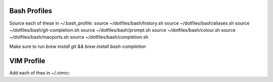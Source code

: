 Bash Profiles
=============

Source each of these in ~/.bash_profile:
source ~/dotfiles/bash/history.sh
source ~/dotfiles/bash/aliases.sh
source ~/dotfiles/bash/git-completion.sh  
source ~/dotfiles/bash/prompt.sh  
source ~/dotfiles/bash/colour.sh  
source ~/dotfiles/bash/macports.sh  
source ~/dotfiles/bash/completion.sh  

Make sure to run `brew install git && brew install bash-completion`


VIM Profile
===========

Add each of thes in ~/.vimrc:
